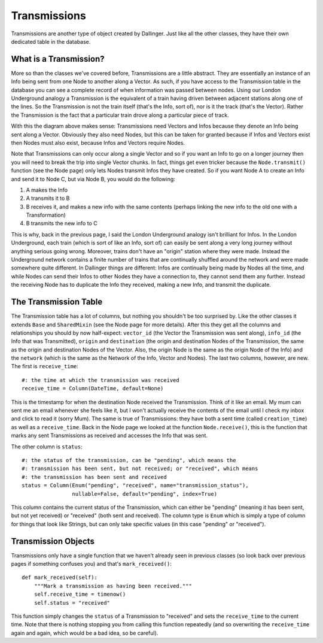 Transmissions
=============

Transmissions are another type of object created by Dallinger. Just like all the other classes, they have their own dedicated table in the database.

.. figure:: _static/class_chart.jpg
   :alt: 

What is a Transmission?
-----------------------

More so than the classes we've covered before, Transmissions are a little abstract. They are essentially an instance of an Info being sent from one Node to another along a Vector. As such, if you have access to the Transmission table in the database you can see a complete record of when information was passed between nodes. Using our London Underground analogy a Transmission is the equivalent of a train having driven between adjacent stations along one of the lines. So the Transmission is not the train itself (that's the Info, sort of), nor is it the track (that's the Vector). Rather the Transmission is the fact that a particular train drove along a particular piece of track.

With this the diagram above makes sense: Transmissions need Vectors and Infos because they denote an Info being sent along a Vector. Obviously they also need Nodes, but this can be taken for granted because if Infos and Vectors exist then Nodes must also exist, because Infos and Vectors require Nodes.

Note that Transmissions can only occur along a single Vector and so if you want an Info to go on a longer journey then you will need to break the trip into single Vector chunks. In fact, things get even tricker because the ``Node.transmit()`` function (see the Node page) only lets Nodes transmit Infos they have created. So if you want Node A to create an Info and send it to Node C, but via Node B, you would do the following:

1. A makes the Info
2. A transmits it to B
3. B receives it, and makes a new info with the same contents (perhaps linking the new info to the old one with a Transformation)
4. B transmits the new info to C

This is why, back in the previous page, I said the London Underground analogy isn't brilliant for Infos. In the London Underground, each train (which is sort of like an Info, sort of) can easily be sent along a very long journey without anything serious going wrong. Moreover, trains don't have an "origin" station where they were made. Instead the Underground network contains a finite number of trains that are continually shuffled around the network and were made somewhere quite different. In Dallinger things are different: Infos are continually being made by Nodes all the time, and while Nodes can send their Infos to other Nodes they have a connection to, they cannot send them any further. Instead the receiving Node has to duplicate the Info they received, making a new Info, and transmit the duplicate.


The Transmission Table
----------------------

The Transmission table has a lot of columns, but nothing you shouldn't be too surprised by. Like the other classes it extends ``Base`` and ``SharedMixin`` (see the Node page for more details). After this they get all the columns and relationships you should by now half-expect: ``vector_id`` (the Vector the Transmission was sent along), ``info_id`` (the Info that was Transmitted), ``origin`` and ``destination`` (the origin and destination Nodes of the Transmission, the same as the origin and destination Nodes of the Vector. Also, the origin Node is the same as the origin Node of the Info) and the ``network`` (which is the same as the Network of the Info, Vector and Nodes). The last two columns, however, are new. The first is ``receive_time``:
::

    #: the time at which the transmission was received
    receive_time = Column(DateTime, default=None)

This is the timestamp for when the destination Node received the Transmission. Think of it like an email. My mum can sent me an email whenever she feels like it, but I won't actually receive the contents of the email until I check my inbox and click to read it (sorry Mum). The same is true of Transmissions: they have both a sent time (called ``creation_time``) as well as a ``receive_time``. Back in the Node page we looked at the function ``Node.receive()``, this is the function that marks any sent Transmissions as received and accesses the Info that was sent.

The other column is ``status``:
::

    #: the status of the transmission, can be "pending", which means the
    #: transmission has been sent, but not received; or "received", which means
    #: the transmission has been sent and received
    status = Column(Enum("pending", "received", name="transmission_status"),
                    nullable=False, default="pending", index=True)

This column contains the current status of the Transmission, which can either be "pending" (meaning it has been sent, but not yet received) or "received" (both sent and received). The column type is ``Enum`` which is simply a type of column for things that look like Strings, but can only take specific values (in this case "pending" or "received").

Transmission Objects
--------------------

Transmissions only have a single function that we haven't already seen in previous classes (so look back over previous pages if something confuses you) and that's ``mark_received()``:
::

    def mark_received(self):
        """Mark a transmission as having been received."""
        self.receive_time = timenow()
        self.status = "received"

This function simply changes the ``status`` of a Transmission to "received" and sets the ``receive_time`` to the current time. Note that there is nothing stopping you from calling this function repeatedly (and so overwriting the ``receive_time`` again and again, which would be a bad idea, so be careful).

